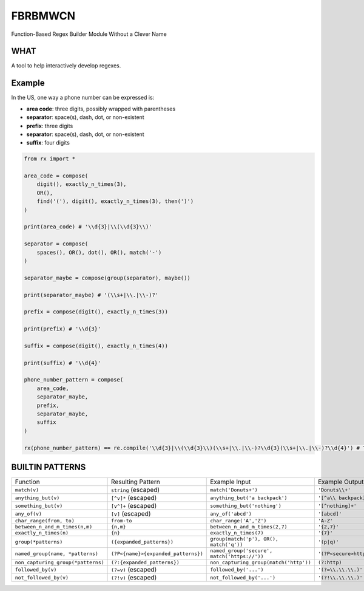 FBRBMWCN
--------

Function-Based Regex Builder Module Without a Clever Name

WHAT
====

A tool to help interactively develop regexes. 

Example
=======

In the US, one way a phone number can be expressed is:


- **area code**: three digits, possibly wrapped with parentheses
- **separator**: space(s), dash, dot, or non-existent
- **prefix**: three digits
- **separator**: space(s), dash, dot, or non-existent
- **suffix**: four digits


.. code-block:: python
    
    from rx import *

    area_code = compose(
        digit(), exactly_n_times(3),
        OR(),
        find('('), digit(), exactly_n_times(3), then(')')
    )

    print(area_code) # '\\d{3}|\\(\\d{3}\\)'

    separator = compose(
        spaces(), OR(), dot(), OR(), match('-')
    )

    separator_maybe = compose(group(separator), maybe())

    print(separator_maybe) # '(\\s+|\\.|\\-)?'

    prefix = compose(digit(), exactly_n_times(3))

    print(prefix) # '\\d{3}'

    suffix = compose(digit(), exactly_n_times(4))

    print(suffix) # '\\d{4}'

    phone_number_pattern = compose(
        area_code,
        separator_maybe,
        prefix,
        separator_maybe,
        suffix
    )

    rx(phone_number_pattern) == re.compile('\\d{3}|\\(\\d{3}\\)(\\s+|\\.|\\-)?\\d{3}(\\s+|\\.|\\-)?\\d{4}') # True


BUILTIN PATTERNS
================

+------------------------------------+-----------------------------------------+----------------------------------------------+-------------------------------+
| Function                           | Resulting Pattern                       | Example Input                                | Example Output                |
+------------------------------------+-----------------------------------------+----------------------------------------------+-------------------------------+
| ``match(v)``                       | ``string`` (escaped)                    | ``match('Donuts+')``                         | ``'Donuts\\+'``               |
+------------------------------------+-----------------------------------------+----------------------------------------------+-------------------------------+
| ``anything_but(v)``                | ``[^v]*`` (escaped)                     | ``anything_but('a backpack')``               | ``'[^a\\ backpack]*'``        |
+------------------------------------+-----------------------------------------+----------------------------------------------+-------------------------------+
| ``something_but(v)``               | ``[v^]+`` (escaped)                     | ``something_but('nothing')``                 | ``'[^nothing]+'``             |
+------------------------------------+-----------------------------------------+----------------------------------------------+-------------------------------+
| ``any_of(v)``                      | ``[v]`` (escaped)                       | ``any_of('abcd')``                           | ``'[abcd]'``                  |
+------------------------------------+-----------------------------------------+----------------------------------------------+-------------------------------+
| ``char_range(from, to)``           | ``from-to``                             | ``char_range('A','Z')``                      | ``'A-Z'``                     |
+------------------------------------+-----------------------------------------+----------------------------------------------+-------------------------------+
| ``between_n_and_m_times(n,m)``     | ``{n,m}``                               | ``between_n_and_m_times(2,7)``               | ``'{2,7}'``                   |
+------------------------------------+-----------------------------------------+----------------------------------------------+-------------------------------+
| ``exactly_n_times(n)``             | ``{n}``                                 | ``exactly_n_times(7)``                       | ``'{7}'``                     |
+------------------------------------+-----------------------------------------+----------------------------------------------+-------------------------------+
| ``group(*patterns)``               | ``({expanded_patterns})``               | ``group(match('p'), OR(), match('q'))``      | ``'(p|q)'``                   |
+------------------------------------+-----------------------------------------+----------------------------------------------+-------------------------------+
| ``named_group(name, *patterns)``   | ``(?P<{name}>{expanded_patterns})``     | ``named_group('secure', match('https://'))`` | ``'(?P<secure>https://)'``    |
+------------------------------------+-----------------------------------------+----------------------------------------------+-------------------------------+
| ``non_capturing_group(*patterns)`` | ``(?:{expanded_patterns})``             | ``non_capturing_group(match('http'))``       | ``(?:http)``                  |
+------------------------------------+-----------------------------------------+----------------------------------------------+-------------------------------+
| ``followed_by(v)``                 | ``(?=v)`` (escaped)                     | ``followed_by('...')``                       | ``'(?=\\.\\.\\.)'``           |
+------------------------------------+-----------------------------------------+----------------------------------------------+-------------------------------+
| ``not_followed_by(v)``             | ``(?!v)`` (escaped)                     | ``not_followed_by('...')``                   | ``'(?!\\.\\.\\.)'``           |
+------------------------------------+-----------------------------------------+----------------------------------------------+-------------------------------+

